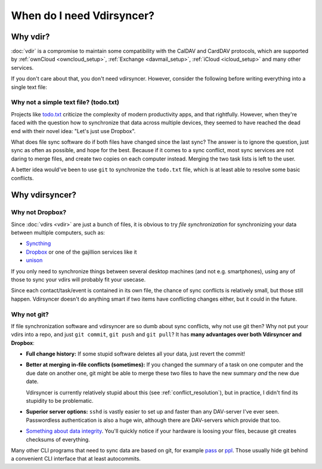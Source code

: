 ==========================
When do I need Vdirsyncer?
==========================

Why vdir?
=========

:doc:`vdir` is a compromise to maintain some compatibility with the CalDAV and
CardDAV protocols, which are supported by :ref:`ownCloud <owncloud_setup>`,
:ref:`Exchange <davmail_setup>`, :ref:`iCloud <icloud_setup>` and many other
services.

If you don't care about that, you don't need vdirsyncer. However, consider the
following before writing everything into a single text file:

Why not a simple text file? (todo.txt)
--------------------------------------

Projects like `todo.txt <http://todotxt.com/>`_ criticize the complexity of
modern productivity apps, and that rightfully. However, when they're faced with
the question how to synchronize that data across multiple devices, they seemed
to have reached the dead end with their novel idea: "Let's just use Dropbox".

What does file sync software do if both files have changed since the last sync?
The answer is to ignore the question, just sync as often as possible, and hope
for the best. Because if it comes to a sync conflict, most sync services are
not daring to merge files, and create two copies on each computer instead.
Merging the two task lists is left to the user.

A better idea would've been to use ``git`` to synchronize the ``todo.txt``
file, which is at least able to resolve some basic conflicts.

Why vdirsyncer?
===============

Why not Dropbox?
----------------

Since :doc:`vdirs <vdir>` are just a bunch of files, it is obvious to try
*file synchronization* for synchronizing your data between multiple computers,
such as:

* `Syncthing <https://syncthing.net/>`_
* `Dropbox <https://dropbox.com/>`_ or one of the gajillion services like it
* `unison <https://www.cis.upenn.edu/~bcpierce/unison/>`_

If you only need to synchronize things between several desktop machines (and
not e.g. smartphones), using any of those to sync your vdirs will probably fit
your usecase.

Since each contact/task/event is contained in its own file, the
chance of sync conflicts is relatively small, but those still happen.
Vdirsyncer doesn't do anything smart if two items have conflicting changes
either, but it could in the future.

Why not git?
------------

If file synchronization software and vdirsyncer are so dumb about sync
conflicts, why not use git then? Why not put your vdirs into a repo, and just
``git commit``, ``git push`` and ``git pull``? It has **many advantages over
both Vdirsyncer and Dropbox**:

* **Full change history:** If some stupid software deletes all your data, just
  revert the commit!

* **Better at merging in-file conflicts (sometimes):** If you changed the
  summary of a task on one computer and the due date on another one, git might
  be able to merge these two files to have the new summary *and* the new due
  date.
  
  Vdirsyncer is currently relatively stupid about this (see
  :ref:`conflict_resolution`), but in practice, I didn't find its stupidity to
  be problematic.

* **Superior server options:** ``sshd`` is vastly easier to set up and faster
  than any DAV-server I've ever seen. Passwordless authentication is also a
  huge win, although there are DAV-servers which provide that too.

* `Something about data integrity
  <https://stackoverflow.com/questions/27440322/data-integrity-in-git>`_.
  You'll quickly notice if your hardware is loosing your files, because git
  creates checksums of everything.

Many other CLI programs that need to sync data are based on git, for example
pass_ or ppl_. Those usually hide git behind a convenient CLI interface that at
least autocommits.

.. _pass: http://passwordstore.org/
.. _ppl: http://ppladdressbook.org/
